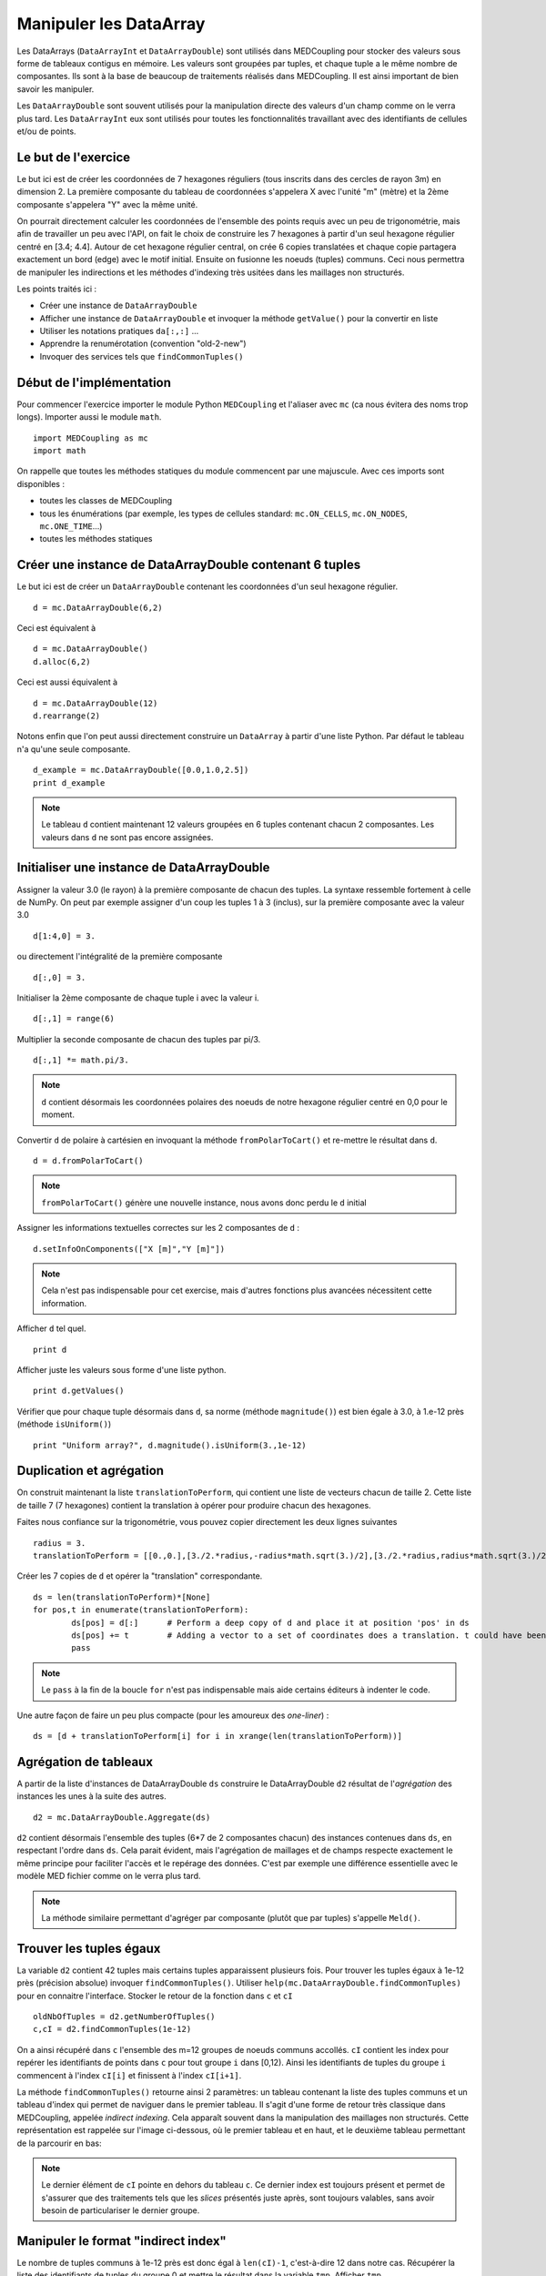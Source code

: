 
Manipuler les DataArray
-----------------------

Les DataArrays (``DataArrayInt`` et ``DataArrayDouble``) sont utilisés dans MEDCoupling pour stocker des valeurs sous 
forme de tableaux contigus en mémoire. Les valeurs sont groupées par tuples, et chaque tuple a le même nombre de composantes.
Ils sont à la base de beaucoup de traitements réalisés dans MEDCoupling. Il est ainsi important de bien savoir les manipuler.

Les ``DataArrayDouble`` sont souvent utilisés pour la manipulation directe des valeurs d'un champ comme on le verra plus tard.
Les ``DataArrayInt`` eux sont utilisés pour toutes les fonctionnalités travaillant avec des identifiants de 
cellules et/ou de points.

Le but de l'exercice
~~~~~~~~~~~~~~~~~~~~

Le but ici est de créer les coordonnées de 7 hexagones réguliers (tous inscrits dans des cercles de rayon 3m) en dimension 2.
La première composante du tableau de coordonnées s'appelera X avec l'unité "m" (mètre) et la 2ème composante s'appelera "Y" avec la même unité.

On pourrait directement calculer les coordonnées de l'ensemble des points requis avec un peu de trigonométrie, mais afin de travailler un peu avec l'API, on fait le choix de construire les 7 hexagones à partir d'un seul hexagone régulier centré en [3.4; 4.4].
Autour de cet hexagone régulier central, on crée 6 copies translatées et chaque copie partagera exactement un bord (edge) avec le motif initial. Ensuite on fusionne les noeuds (tuples) communs. Ceci nous permettra de manipuler les indirections et les méthodes d'indexing très usitées dans les maillages non structurés.

.. image:: images/DataArrayDouble_1.jpg
	:scale: 50

Les points traités ici :

* Créer une instance de ``DataArrayDouble``
* Afficher une instance de ``DataArrayDouble`` et invoquer la méthode ``getValue()`` pour la convertir en liste
* Utiliser les notations pratiques ``da[:,:]`` ...
* Apprendre la renumérotation (convention "old-2-new")
* Invoquer des services tels que ``findCommonTuples()``

Début de l'implémentation
~~~~~~~~~~~~~~~~~~~~~~~~~

Pour commencer l'exercice importer le module Python ``MEDCoupling`` et l'aliaser avec ``mc`` (ca nous évitera des noms trop longs). Importer aussi le module ``math``. ::

	import MEDCoupling as mc
	import math

On rappelle que toutes les méthodes statiques du module commencent par une majuscule. 
Avec ces imports sont disponibles :

* toutes les classes de MEDCoupling
* tous les énumérations (par exemple, les types de cellules standard: ``mc.ON_CELLS``, ``mc.ON_NODES``, ``mc.ONE_TIME``...)
* toutes les méthodes statiques

Créer une instance de DataArrayDouble contenant 6 tuples
~~~~~~~~~~~~~~~~~~~~~~~~~~~~~~~~~~~~~~~~~~~~~~~~~~~~~~~~

Le but ici est de créer un ``DataArrayDouble`` contenant les coordonnées d'un seul hexagone régulier. ::

	d = mc.DataArrayDouble(6,2)

Ceci est équivalent à ::

	d = mc.DataArrayDouble()
	d.alloc(6,2)

Ceci est aussi équivalent à ::

	d = mc.DataArrayDouble(12)
	d.rearrange(2)

Notons enfin que l'on peut aussi directement construire un ``DataArray`` à partir d'une liste Python. Par défaut le tableau 
n'a qu'une seule composante. ::

	d_example = mc.DataArrayDouble([0.0,1.0,2.5])
	print d_example 

.. note:: Le tableau ``d`` contient maintenant 12 valeurs groupées en 6 tuples contenant chacun 2 composantes.
	  Les valeurs dans ``d`` ne sont pas encore assignées.

Initialiser une instance de DataArrayDouble
~~~~~~~~~~~~~~~~~~~~~~~~~~~~~~~~~~~~~~~~~~~

Assigner la valeur 3.0 (le rayon) à la première composante de chacun des tuples. La syntaxe ressemble fortement
à celle de NumPy. On peut par exemple assigner d'un coup les tuples 1 à 3 (inclus), sur la première composante avec la valeur
3.0 ::

	d[1:4,0] = 3.

ou directement l'intégralité de la première composante ::

	d[:,0] = 3.

Initialiser la 2ème composante de chaque tuple i avec la valeur i. ::

	d[:,1] = range(6)

Multiplier la seconde composante de chacun des tuples par pi/3. ::

	d[:,1] *= math.pi/3.

.. note:: ``d`` contient désormais les coordonnées polaires des noeuds de notre hexagone régulier centré en 0,0 pour le moment.

Convertir ``d`` de polaire à cartésien en invoquant la méthode ``fromPolarToCart()`` et re-mettre le résultat dans ``d``. ::

	d = d.fromPolarToCart()

.. note:: ``fromPolarToCart()`` génère une nouvelle instance, nous avons donc perdu le ``d`` initial

Assigner les informations textuelles correctes sur les 2 composantes de ``d`` : ::

	d.setInfoOnComponents(["X [m]","Y [m]"])

.. note:: Cela n'est pas indispensable pour cet exercise, mais d'autres fonctions plus avancées nécessitent cette information.

Afficher ``d`` tel quel. ::

	print d


Afficher juste les valeurs sous forme d'une liste python. ::

	print d.getValues()


Vérifier que pour chaque tuple désormais dans ``d``, sa norme (méthode ``magnitude()``) est bien égale à 3.0, à 1.e-12 près (méthode ``isUniform()``) ::

	print "Uniform array?", d.magnitude().isUniform(3.,1e-12)


Duplication et agrégation
~~~~~~~~~~~~~~~~~~~~~~~~~

On construit maintenant la liste ``translationToPerform``, qui contient une liste de vecteurs chacun de taille 2. Cette liste de taille 7 (7 hexagones) contient la translation à opérer pour produire chacun des hexagones.

Faites nous confiance sur la trigonométrie, vous pouvez copier directement les deux lignes suivantes ::

	radius = 3.
	translationToPerform = [[0.,0.],[3./2.*radius,-radius*math.sqrt(3.)/2],[3./2.*radius,radius*math.sqrt(3.)/2],[0.,radius*math.sqrt(3.)],[-3./2.*radius,radius*math.sqrt(3.)/2],[-3./2.*radius,-radius*math.sqrt(3.)/2],[0.,-radius*math.sqrt(3.)]]


Créer les 7 copies de ``d`` et opérer la "translation" correspondante.  ::

	ds = len(translationToPerform)*[None]
	for pos,t in enumerate(translationToPerform):
		ds[pos] = d[:]      # Perform a deep copy of d and place it at position 'pos' in ds
		ds[pos] += t        # Adding a vector to a set of coordinates does a translation. t could have been a DataArrayDouble too.
		pass
          
.. note:: Le ``pass`` à la fin de la boucle ``for`` n'est pas indispensable mais aide certains éditeurs à indenter le code.

Une autre façon de faire un peu plus compacte (pour les amoureux des *one-liner*) : ::

	ds = [d + translationToPerform[i] for i in xrange(len(translationToPerform))]

Agrégation de tableaux
~~~~~~~~~~~~~~~~~~~~~~

A partir de la liste d'instances de DataArrayDouble ``ds`` construire le DataArrayDouble ``d2`` résultat de l'*agrégation* des instances les unes à la suite des autres. ::

	d2 = mc.DataArrayDouble.Aggregate(ds)

``d2`` contient désormais l'ensemble des tuples (6*7 de 2 composantes chacun) des
instances contenues dans ``ds``, en respectant l'ordre dans ``ds``. Cela parait évident, mais
l'agrégation de maillages et de champs respecte exactement le même principe pour
faciliter l'accès et le repérage des données. C'est par exemple une différence essentielle avec le
modèle MED fichier comme on le verra plus tard.

.. note:: La méthode similaire permettant d'agréger par composante (plutôt que par tuples) s'appelle ``Meld()``.

Trouver les tuples égaux
~~~~~~~~~~~~~~~~~~~~~~~~

La variable ``d2`` contient 42 tuples mais certains tuples apparaissent plusieurs fois.
Pour trouver les tuples égaux à 1e-12 près (précision absolue) invoquer ``findCommonTuples()``.
Utiliser ``help(mc.DataArrayDouble.findCommonTuples)`` pour en connaitre l'interface. Stocker le retour de la fonction dans
``c`` et ``cI`` ::

	oldNbOfTuples = d2.getNumberOfTuples()
	c,cI = d2.findCommonTuples(1e-12)

On a ainsi récupéré dans ``c`` l'ensemble des m=12 groupes de noeuds communs accollés. ``cI`` contient les index pour repérer les identifiants de points dans ``c`` pour tout groupe
``i`` dans [0,12). Ainsi les identifiants de tuples du groupe ``i`` commencent à l'index ``cI[i]`` et finissent à l'index ``cI[i+1]``.

La méthode ``findCommonTuples()`` retourne ainsi 2 paramètres: un tableau contenant la liste des tuples communs 
et un tableau d'index qui permet de naviguer dans le premier tableau.    
Il s'agit d'une forme de retour très classique dans MEDCoupling, appelée *indirect indexing*. Cela apparaît souvent dans la manipulation des 
maillages non structurés. Cette représentation est rappelée sur l'image ci-dessous, où le premier tableau et en haut, 
et le deuxième tableau permettant de la parcourir en bas:

.. image:: images/IndirectIndex.jpg
	:scale: 50


.. note:: Le dernier élément de ``cI`` pointe en dehors du tableau ``c``. Ce dernier index est toujours présent 
   et permet de s'assurer que des traitements tels que les *slices* présentés juste après, sont toujours valables,
   sans avoir besoin de particulariser le dernier groupe. 


.. _indirect-index-exo:

Manipuler le format "indirect index"
~~~~~~~~~~~~~~~~~~~~~~~~~~~~~~~~~~~~

Le nombre de tuples communs à 1e-12 près est donc égal à ``len(cI)-1``, c'est-à-dire 12 dans notre cas.
Récupérer la liste des identifiants de tuples du groupe 0 et mettre le résultat dans la variable ``tmp``.
Afficher ``tmp``. ::

	tmp = c[cI[0]:cI[0+1]]
	print tmp

Vérifier, en l'affichant, que pour tous les identifiants de tuples dans ``tmp``, leurs tuples sont bien égaux dans ``d2``. ::

	print d2[tmp]

.. note:: On voit que le tuple (3.,0.) à 1e-12 près est répété 3 fois et ``tmp`` donne les positions respectives de
   ces 3 répétitions.

Maintenant on va déduire des variables ``oldNbOfTuples``, ``c`` et ``cI`` le nombre de tuples effectivement différents dans d2.
Pour ce faire, nous allons trouver le nombre de tuples doublons dans ``d2`` et soustraire le résultat de ``oldNbOfTuples``. 

Pour connaître le nombre de doublons, invoquer ``DataArrayInt.deltaShiftIndex`` qui retourne pour chaque groupe sa taille.
Mettre le résultat dans ``a``. ::

	a = cI.deltaShiftIndex()

Déduire de ``a`` le nombre de tuples doublons dans ``d2`` par groupe et mettre le résultat dans ``b``. ::

	b = a-1

Enfin on peut trouver le nouveau nombre de tuples grâce à ``b`` et à ``oldNbOfTuples``. Mettre le résultat dans ``myNewNbOfTuples``. ::

	myNewNbOfTuples = oldNbOfTuples - sum(b.getValues())

Construire un tableau "old-2-new"
~~~~~~~~~~~~~~~~~~~~~~~~~~~~~~~~~

Nous allons maintenant exploiter cette information pour extraire un seul
représentant dans chaque groupe de points dupliqués.

Les deux tableaux ``c`` et ``cI`` définissent une surjection d'un espace de départ à 42 (``oldNbOfTuples``) tuples X 
vers un espace à 24 (``myNewNbOfTuples``) tuples Y. 

.. image:: images/SurjectionDataArray.png

L'autre manière de définir cette surjection (sans perte d'information) est de la représenter par un tableau "old-2-new".
Ce mode de stockage prend la forme d'un DataArrayInt ``o2n`` composé de Card(X) tuples (i.e. 42) à une composante. 
Pour chaque tuple (élément) d'index ``i`` de ``o2n``, la case ``o2n[i]`` contient le nouvel identifiant de tuple dans Y.
On va donc d'un ancien identifiant (old) vers un nouveau (new).

Nous allons construire ce tableau pour extraire un sous-ensemble des coordonnées de départ, et ne garder que les 
tuples uniques (non doublons) dans l'ensemble de départ.

.. note:: Pour toutes les opérations de renumérotation en MEDCoupling (bijection), 
	le format "old-2-new" est systématiquement utilisé.

La méthode statique ``DataArrayInt.BuildOld2NewArrayFromSurjectiveFormat2()`` (nom un peu barbare, on vous l'accorde) 
permet de passer du mode de stockage de cette surjection ``c``, ``cI`` au format ``o2n``.
On récupère au passage card(Y) c'est-à-dire le ``newNbOfTuples``. ::

	o2n, newNbOfTuples = mc.DataArrayInt.BuildOld2NewArrayFromSurjectiveFormat2(oldNbOfTuples,c,cI)
	print "Have I got the right number of tuples?"
	print "myNewNbOfTuples = %d, newNbOfTuples = %d" % (myNewNbOfTuples, newNbOfTuples)
	assert(myNewNbOfTuples == newNbOfTuples)

Nous pouvons maintenant constuire le tableau de points uniques ``d3``. A l'aide de ``o2n`` 
et ``newNbOfTuples``, invoquer ``DataArrayDouble.renumberAndReduce()`` sur ``d2``. ::

	d3 = d2.renumberAndReduce(o2n, newNbOfTuples)

L'inconvénient de cette méthode c'est que finalement on ne connait pas pour chaque groupe de tuple communs dans 
d2 quel identifiant a été utilisé.
Par exemple pour le groupe 0 on sait que les tuples 0, 8 et 16 (tmp.getValues()) sont tous égaux, et on ne sait 
pas si 0, 8 ou 16 a été utilisé pour remplir ``d3``.

Si l'on souhaite expliciter ce choix, on peut passer en format "new-2-old". Ce mode de stockage prend la forme d'un 
``DataArrayInt`` ``n2o`` composé de Card(Y)
tuples (24) à 1 composante. Pour chaque tuple (élément) d'index i de ``n2o``, la case ``n2o[i]`` contient l'index du tuple qui a été choisi dans X.

Pour passer d'une description "old-2-new" vers "new-2-old", la méthode est ``DataArrayInt.invertArrayO2N2N2O()``. 
Effectuer ce traitement sur la variable ``o2n``. ::

	n2o = o2n.invertArrayO2N2N2O(newNbOfTuples)

A l'aide de ``n2o`` on peut construire un ``d3_bis`` à partir de ``d2``, et qui contient la même chose que le ``d3`` précédent. ::

	d3_bis = d2[n2o]
	print "Are d3 and d3_bis equal ? %s" % (str(d3.isEqual(d3_bis, 1e-12)))

Translater tous les tuples
~~~~~~~~~~~~~~~~~~~~~~~~~~

Tous les tuples (ou nodes) sont à translater du vecteur [3.3,4.4] afin de recentrer toute la figure en ce point. ::

	d3 += [3.3,4.4]

Constuire un maillage non strucuturé
~~~~~~~~~~~~~~~~~~~~~~~~~~~~~~~~~~~~

On chercher maintenant à créer le maillage final montré dans la figure. Nous avons déjà construit le tableau
de coordonnées, il nous reste les cellules à créer.

Créer un maillage non structuré ``m`` avec les coordonnées ``d3``. Le maillage``m`` a une mesh-dimension 2 ::

	m = mc.MEDCouplingUMesh("My7hexagons",2)
	m.setCoords(d3)
	print "Mesh dimension is", m.getMeshDimension()
	print "Spatial dimension is", m.getCoords().getNumberOfComponents()

Maintenant, allouer le nombre de cellules avec (un majorant du) nombre attendu de cellules. ::

	m.allocateCells(7)

Enfin grâce à ``o2n`` on a la *connectivité* (i.e. la liste des points formant un hexagone) 
des 7 hexagones utilisant les coordonnées ``d3``. ::

	for i in xrange(7):
		cell_connec = o2n[6*i:6*(i+1)]
		m.insertNextCell(mc.NORM_POLYGON, cell_connec.getValues())
		pass
	m.finishInsertingCells()

.. note:: Après SALOME 6.6, l'appel à ``MEDCouplingUMesh.finishInsertingCells()`` n'est plus nécessaire.

Vérifier que ``m`` est correct et ne contient pas d'anomalie. ::

	 m.checkCoherency()

.. note:: Il est toujours une bonne idée d'appeler cette méthode après la construction "from scratch" d'un maillage.
   Cela assure qu'il n'y a pas de gros "couacs" dans la connectivité, etc ... 

Pour vérifier *visuellment* que ``m`` est correct, l'écrire dans un fichier "My7hexagons.vtu" et le visualiser dans ParaViS. ::

	m.writeVTK("My7hexagons.vtu")

.. note:: On a écrit ici dans un fichier VTU et non MED, car MEDCoupling n'inclut pas par défaut les services de MED fichier.
	Bien que l'on écrive au format VTK (\*.vtu), MEDCoupling ne dépend pas de VTK.

Solution
~~~~~~~~

:ref:`python_testMEDCouplingdataarray1_solution`
